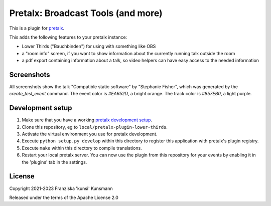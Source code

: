 Pretalx: Broadcast Tools (and more)
===================================

This is a plugin for `pretalx`_.

This adds the following features to your pretalx instance:

* Lower Thirds ("Bauchbinden") for using with something like OBS
* a "room info" screen, if you want to show information about the
  currently running talk outside the room
* a pdf export containing information about a talk, so video helpers
  can have easy access to the needed information

Screenshots
-----------

All screenshots show the talk "Compatible static software" by "Stephanie
Fisher", which was generated by the `create_test_event` command. The
event color is `#EA652D`, a bright orange. The track color is `#857EB0`,
a light purple.

.. image:: img/lower_thirds.png
   :width: 400
   :alt: Screenshot of "lower thirds" view. The box is located in the
         bottom quarter of the screen, taking about half the screen width.
         The box is mostly colored in the event color, with a small strip
         showing the track color at the bottom. Inside the box the talk
         title is shown in large text on top, the speaker name below that.
         On the bottom right of the box the configured info line is shown.

.. image:: img/room_info.png
   :width: 400
   :alt: Screenshot of the "room info" view. The whole screen is coloured
         in the track color. On top of the screen you see the room name
         in small font, below that the talk title in large letters. Below
         that there's the speaker name listed. On the remainder of the
         screen you see a large QR code linking to the talk detail page
         in the schedule. The URL is also shown in plain-text below the
         QR code.

.. image:: img/pdf_export.png
   :width: 400
   :alt: Screenshot of the first half of a pdf page. On the top you see
         a large text "DO NOT RECORD - DO NOT STREAM", because the speaker
         selected "Do not record" in the CfP. Below that you find
         information like event- and room-name, date and time, talk title,
         checkboxes for each speaker, length of the talk, talk abstract.
         Also you can find answers to select questions and notes entered
         inside pretalx on the pdf export.

Development setup
-----------------

1. Make sure that you have a working `pretalx development setup`_.

2. Clone this repository, eg to ``local/pretalx-plugin-lower-thirds``.

3. Activate the virtual environment you use for pretalx development.

4. Execute ``python setup.py develop`` within this directory to register
   this application with pretalx's plugin registry.

5. Execute ``make`` within this directory to compile translations.

6. Restart your local pretalx server. You can now use the plugin from
   this repository for your events by enabling it in the 'plugins' tab
   in the settings.


License
-------

Copyright 2021-2023 Franziska 'kunsi' Kunsmann

Released under the terms of the Apache License 2.0


.. _pretalx: https://github.com/pretalx/pretalx
.. _pretalx development setup: https://docs.pretalx.org/en/latest/developer/setup.html
.. _OBS Studio: https://obsproject.com/
